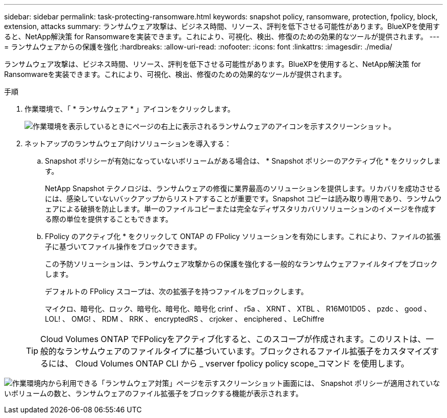 ---
sidebar: sidebar 
permalink: task-protecting-ransomware.html 
keywords: snapshot policy, ransomware, protection, fpolicy, block, extension, attacks 
summary: ランサムウェア攻撃は、ビジネス時間、リソース、評判を低下させる可能性があります。BlueXPを使用すると、NetApp解決策 for Ransomwareを実装できます。これにより、可視化、検出、修復のための効果的なツールが提供されます。 
---
= ランサムウェアからの保護を強化
:hardbreaks:
:allow-uri-read: 
:nofooter: 
:icons: font
:linkattrs: 
:imagesdir: ./media/


[role="lead"]
ランサムウェア攻撃は、ビジネス時間、リソース、評判を低下させる可能性があります。BlueXPを使用すると、NetApp解決策 for Ransomwareを実装できます。これにより、可視化、検出、修復のための効果的なツールが提供されます。

.手順
. 作業環境で、「 * ランサムウェア * 」アイコンをクリックします。
+
image:screenshot_ransomware_icon.gif["作業環境を表示しているときにページの右上に表示されるランサムウェアのアイコンを示すスクリーンショット。"]

. ネットアップのランサムウェア向けソリューションを導入する：
+
.. Snapshot ポリシーが有効になっていないボリュームがある場合は、 * Snapshot ポリシーのアクティブ化 * をクリックします。
+
NetApp Snapshot テクノロジは、ランサムウェアの修復に業界最高のソリューションを提供します。リカバリを成功させるには、感染していないバックアップからリストアすることが重要です。Snapshot コピーは読み取り専用であり、ランサムウェアによる破損を防止します。単一のファイルコピーまたは完全なディザスタリカバリソリューションのイメージを作成する際の単位を提供することもできます。

.. FPolicy のアクティブ化 * をクリックして ONTAP の FPolicy ソリューションを有効にします。これにより、ファイルの拡張子に基づいてファイル操作をブロックできます。
+
この予防ソリューションは、ランサムウェア攻撃からの保護を強化する一般的なランサムウェアファイルタイプをブロックします。

+
デフォルトの FPolicy スコープは、次の拡張子を持つファイルをブロックします。

+
マイクロ、暗号化、ロック、暗号化、暗号化、暗号化 crinf 、 r5a 、 XRNT 、 XTBL 、 R16M01D05 、 pzdc 、 good 、 LOL! 、 OMG! 、 RDM 、 RRK 、 encryptedRS 、 crjoker 、 enciphered 、 LeChiffre

+

TIP: Cloud Volumes ONTAP でFPolicyをアクティブ化すると、このスコープが作成されます。このリストは、一般的なランサムウェアのファイルタイプに基づいています。ブロックされるファイル拡張子をカスタマイズするには、 Cloud Volumes ONTAP CLI から _ vserver fpolicy policy scope_コマンド を使用します。





image:screenshot_ransomware_protection.gif["作業環境内から利用できる「ランサムウェア対策」ページを示すスクリーンショット画面には、 Snapshot ポリシーが適用されていないボリュームの数と、ランサムウェアのファイル拡張子をブロックする機能が表示されます。"]
